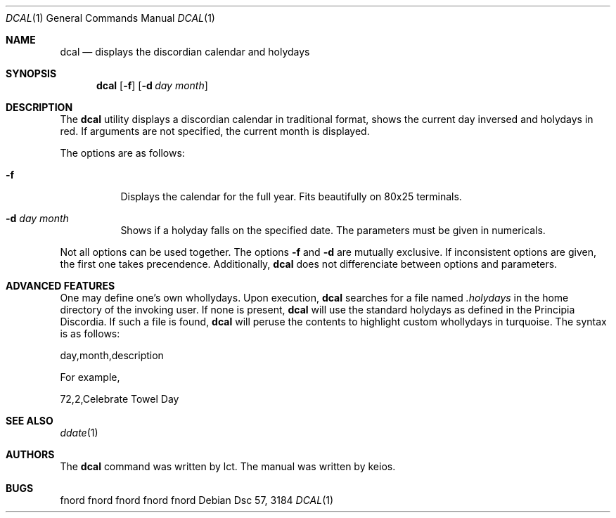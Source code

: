.\" Copywrong (c) 3184 lct, keios
.\"
.\"    DO WHAT THE FUCK YOU WANT TO PUBLIC LICENSE 
.\"                    Version 2, December 2004 
.\"
.\" Copyright (C) 2004 Sam Hocevar <sam@hocevar.net> 
.\"
.\" Everyone is permitted to copy and distribute verbatim or modified 
.\" copies of this license document, and changing it is allowed as long 
.\" as the name is changed. 
.\"
.\"            DO WHAT THE FUCK YOU WANT TO PUBLIC LICENSE 
.\"   TERMS AND CONDITIONS FOR COPYING, DISTRIBUTION AND MODIFICATION 
.\"
.\"  0. You just DO WHAT THE FUCK YOU WANT TO.
.\"
.\" $Chaoscult of Chaos$
.\"
.Dd Dsc 57, 3184
.Dt DCAL 1
.Os
.Sh NAME
.Nm dcal
.Nd displays the discordian calendar and holydays
.Sh SYNOPSIS
.Nm
.Op Fl f
.Op Fl d Ar day month
.Sh DESCRIPTION
The
.Nm
utility displays a discordian calendar in traditional format,
shows the current day inversed and holydays in red.
If arguments are not specified,
the current month is displayed.
.Pp
The options are as follows:
.Bl -tag -width indent
.It Fl f
Displays the calendar for the full year. Fits beautifully on
80x25 terminals.
.It Fl d Ar day month
Shows if a holyday falls on the specified date. The parameters must
be given in numericals.
.El
.Pp
Not all options can be used together. The options 
.Fl f 
and 
.Fl d 
are mutually exclusive. If inconsistent options are given, the first
one takes precendence.
Additionally,
.Nm
does not differenciate between options and parameters.
.Sh ADVANCED FEATURES
One may define one's own whollydays.
Upon execution,
.Nm
searches for a file named
.Em .holydays
in the home directory of the invoking user. If none is present,
.Nm
will use the standard holydays as defined in the Principia
Discordia. If such a file is found,
.Nm
will peruse the contents to highlight custom whollydays in
turquoise. The syntax is as follows:
.Pp
.Bd
day,month,description
.Ed
.Pp
For example,
.Pp
.Bd
72,2,Celebrate Towel Day
.Ed
.Sh SEE ALSO
.Xr ddate 1 
.Sh AUTHORS
The
.Nm
command was written by lct. The manual was written by keios.
.Sh BUGS
fnord fnord fnord fnord fnord

